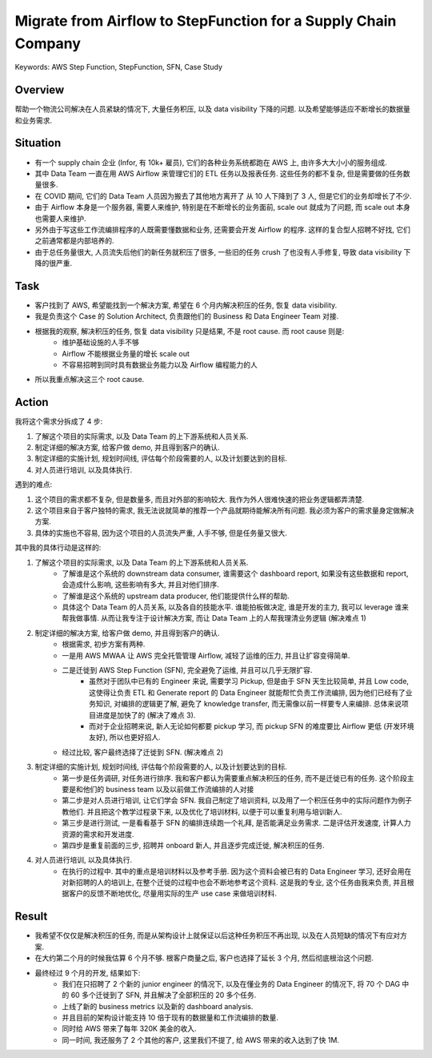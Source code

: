Migrate from Airflow to StepFunction for a Supply Chain Company
==============================================================================
Keywords: AWS Step Function, StepFunction, SFN, Case Study


Overview
------------------------------------------------------------------------------
帮助一个物流公司解决在人员紧缺的情况下, 大量任务积压, 以及 data visibility 下降的问题. 以及希望能够适应不断增长的数据量和业务需求.


Situation
------------------------------------------------------------------------------
- 有一个 supply chain 企业 (Infor, 有 10k+ 雇员), 它们的各种业务系统都跑在 AWS 上, 由许多大大小小的服务组成.
- 其中 Data Team 一直在用 AWS Airflow 来管理它们的 ETL 任务以及报表任务. 这些任务的都不复杂, 但是需要做的任务数量很多.
- 在 COVID 期间, 它们的 Data Team 人员因为搬去了其他地方离开了 从 10 人下降到了 3 人, 但是它们的业务却增长了不少.
- 由于 Airflow 本身是一个服务器, 需要人来维护, 特别是在不断增长的业务面前, scale out 就成为了问题, 而 scale out 本身也需要人来维护.
- 另外由于写这些工作流编排程序的人既需要懂数据和业务, 还需要会开发 Airflow 的程序. 这样的复合型人招聘不好找, 它们之前通常都是内部培养的.
- 由于总任务量很大, 人员流失后他们的新任务就积压了很多, 一些旧的任务 crush 了也没有人手修复, 导致 data visibility 下降的很严重.


Task
------------------------------------------------------------------------------
- 客户找到了 AWS, 希望能找到一个解决方案, 希望在 6 个月内解决积压的任务, 恢复 data visibility.
- 我是负责这个 Case 的 Solution Architect, 负责跟他们的 Business 和 Data Engineer Team 对接.
- 根据我的观察, 解决积压的任务, 恢复 data visibility 只是结果, 不是 root cause. 而 root cause 则是:
    - 维护基础设施的人手不够
    - Airflow 不能根据业务量的增长 scale out
    - 不容易招聘到同时具有数据业务能力以及 Airflow 编程能力的人
- 所以我重点解决这三个 root cause.


Action
------------------------------------------------------------------------------
我将这个需求分拆成了 4 步:

1. 了解这个项目的实际需求, 以及 Data Team 的上下游系统和人员关系.
2. 制定详细的解决方案, 给客户做 demo, 并且得到客户的确认.
3. 制定详细的实施计划, 规划时间线, 评估每个阶段需要的人, 以及计划要达到的目标.
4. 对人员进行培训, 以及具体执行.

遇到的难点:

1. 这个项目的需求都不复杂, 但是数量多, 而且对外部的影响较大. 我作为外人很难快速的把业务逻辑都弄清楚.
2. 这个项目来自于客户独特的需求, 我无法说就简单的推荐一个产品就期待能解决所有问题. 我必须为客户的需求量身定做解决方案.
3. 具体的实施也不容易, 因为这个项目的人员流失严重, 人手不够, 但是任务量又很大.

其中我的具体行动是这样的:

1. 了解这个项目的实际需求, 以及 Data Team 的上下游系统和人员关系.
    - 了解谁是这个系统的 downstream data consumer, 谁需要这个 dashboard report, 如果没有这些数据和 report, 会造成什么影响, 这些影响有多大, 并且对他们排序.
    - 了解谁是这个系统的 upstream data producer, 他们能提供什么样的帮助.
    - 具体这个 Data Team 的人员关系, 以及各自的技能水平. 谁能拍板做决定, 谁是开发的主力, 我可以 leverage 谁来帮我做事情. 从而让我专注于设计解决方案, 而让 Data Team 上的人帮我理清业务逻辑 (解决难点 1)
2. 制定详细的解决方案, 给客户做 demo, 并且得到客户的确认.
    - 根据需求, 初步方案有两种.
    - 一是用 AWS MWAA 让 AWS 完全托管管理 Airflow, 减轻了运维的压力, 并且让扩容变得简单.
    - 二是迁徙到 AWS Step Function (SFN), 完全避免了运维, 并且可以几乎无限扩容.
        - 虽然对于团队中已有的 Engineer 来说, 需要学习 Pickup, 但是由于 SFN 天生比较简单, 并且 Low code, 这使得让负责 ETL 和 Generate report 的 Data Engineer 就能帮忙负责工作流编排, 因为他们已经有了业务知识, 对编排的逻辑更了解, 避免了 knowledge transfer, 而无需像以前一样要专人来编排. 总体来说项目进度是加快了的 (解决了难点 3).
        - 而对于企业招聘来说, 新人无论如何都要 pickup 学习, 而 pickup SFN 的难度要比 Airflow 更低 (开发环境友好), 所以也更好招人.
    - 经过比较, 客户最终选择了迁徙到 SFN. (解决难点 2)
3. 制定详细的实施计划, 规划时间线, 评估每个阶段需要的人, 以及计划要达到的目标.
    - 第一步是任务调研, 对任务进行排序. 我和客户都认为需要重点解决积压的任务, 而不是迁徙已有的任务. 这个阶段主要是和他们的 business team 以及以前做工作流编排的人对接
    - 第二步是对人员进行培训, 让它们学会 SFN. 我自己制定了培训资料, 以及用了一个积压任务中的实际问题作为例子教他们. 并且把这个教学过程录下来, 以及优化了培训材料, 以便于可以重复利用与培训新人.
    - 第三步是进行测试, 一是看看基于 SFN 的编排连续跑一个礼拜, 是否能满足业务需求. 二是评估开发速度, 计算人力资源的需求和开发进度.
    - 第四步是重复前面的三步, 招聘并 onboard 新人, 并且逐步完成迁徙, 解决积压的任务.
4. 对人员进行培训, 以及具体执行.
    - 在执行的过程中. 其中的重点是培训材料以及参考手册. 因为这个资料会被已有的 Data Engineer 学习, 还好会用在对新招聘的人的培训上, 在整个迁徙的过程中也会不断地参考这个资料. 这是我的专业, 这个任务由我来负责, 并且根据客户的反馈不断地优化, 尽量用实际的生产 use case 来做培训材料.


Result
------------------------------------------------------------------------------
- 我希望不仅仅是解决积压的任务, 而是从架构设计上就保证以后这种任务积压不再出现, 以及在人员短缺的情况下有应对方案.
- 在大约第二个月的时候我估算 6 个月不够. 根客户商量之后, 客户也选择了延长 3 个月, 然后彻底根治这个问题.
- 最终经过 9 个月的开发, 结果如下:
    - 我们在只招聘了 2 个新的 junior engineer 的情况下, 以及在懂业务的 Data Engineer 的情况下, 将 70 个 DAG 中的 60 多个迁徙到了 SFN, 并且解决了全部积压的 20 多个任务.
    - 上线了新的 business metrics 以及新的 dashboard analysis.
    - 并且目前的架构设计能支持 10 倍于现有的数据量和工作流编排的数量.
    - 同时给 AWS 带来了每年 320K 美金的收入.
    - 同一时间, 我还服务了 2 个其他的客户, 这里我们不提了, 给 AWS 带来的收入达到了快 1M.
